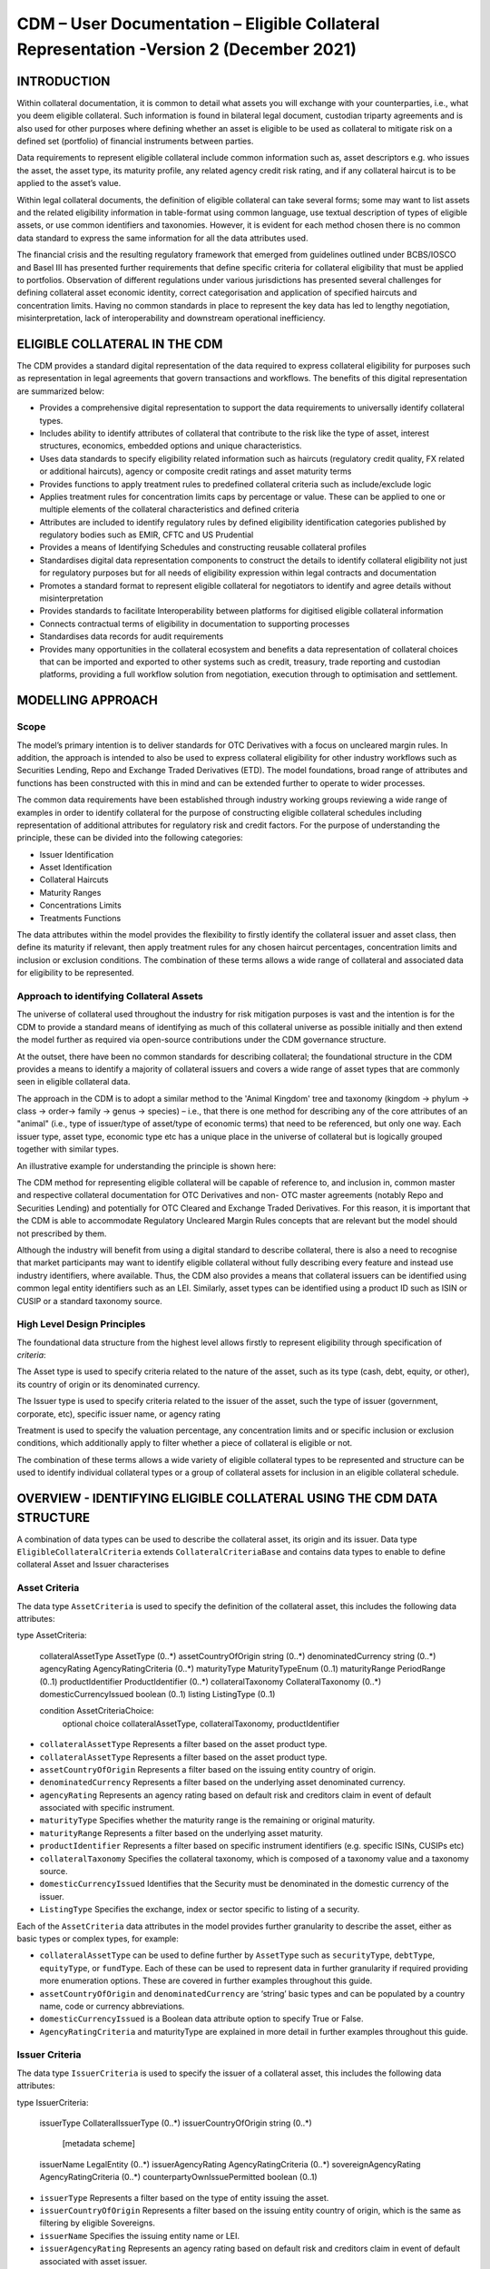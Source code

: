 CDM – User Documentation – Eligible Collateral Representation -Version 2 (December 2021)
============================================================================================


INTRODUCTION
------------

Within collateral documentation, it is common to detail what assets you
will exchange with your counterparties, i.e., what you deem eligible
collateral. Such information is found in bilateral legal document,
custodian triparty agreements and is also used for other purposes where
defining whether an asset is eligible to be used as collateral to
mitigate risk on a defined set (portfolio) of financial instruments
between parties.

Data requirements to represent eligible collateral include common
information such as, asset descriptors e.g. who issues the asset, the
asset type, its maturity profile, any related agency credit risk rating,
and if any collateral haircut is to be applied to the asset’s value.

Within legal collateral documents, the definition of eligible collateral
can take several forms; some may want to list assets and the related
eligibility information in table-format using common language, use
textual description of types of eligible assets, or use common
identifiers and taxonomies. However, it is evident for each method
chosen there is no common data standard to express the same information
for all the data attributes used.

The financial crisis and the resulting regulatory framework that emerged
from guidelines outlined under BCBS/IOSCO and Basel III has presented
further requirements that define specific criteria for collateral
eligibility that must be applied to portfolios. Observation of different
regulations under various jurisdictions has presented several challenges
for defining collateral asset economic identity, correct categorisation
and application of specified haircuts and concentration limits. Having
no common standards in place to represent the key data has led to
lengthy negotiation, misinterpretation, lack of interoperability and
downstream operational inefficiency.


ELIGIBLE COLLATERAL IN THE CDM
------------------------------

The CDM provides a standard digital representation of the data required
to express collateral eligibility for purposes such as representation in
legal agreements that govern transactions and workflows. The benefits of
this digital representation are summarized below:

-  Provides a comprehensive digital representation to support the data
   requirements to universally identify collateral types.

-  Includes ability to identify attributes of collateral that contribute
   to the risk like the type of asset, interest structures, economics,
   embedded options and unique characteristics.

-  Uses data standards to specify eligibility related information such
   as haircuts (regulatory credit quality, FX related or additional
   haircuts), agency or composite credit ratings and asset maturity
   terms

-  Provides functions to apply treatment rules to predefined collateral
   criteria such as include/exclude logic

-  Applies treatment rules for concentration limits caps by percentage
   or value. These can be applied to one or multiple elements of the
   collateral characteristics and defined criteria

-  Attributes are included to identify regulatory rules by defined
   eligibility identification categories published by regulatory bodies
   such as EMIR, CFTC and US Prudential

-  Provides a means of Identifying Schedules and constructing reusable
   collateral profiles

-  Standardises digital data representation components to construct the
   details to identify collateral eligibility not just for regulatory
   purposes but for all needs of eligibility expression within legal
   contracts and documentation

-  Promotes a standard format to represent eligible collateral for
   negotiators to identify and agree details without misinterpretation

-  Provides standards to facilitate Interoperability between platforms
   for digitised eligible collateral information

-  Connects contractual terms of eligibility in documentation to
   supporting processes

-  Standardises data records for audit requirements

-  Provides many opportunities in the collateral ecosystem and benefits
   a data representation of collateral choices that can be imported and
   exported to other systems such as credit, treasury, trade reporting
   and custodian platforms, providing a full workflow solution from
   negotiation, execution through to optimisation and settlement.


MODELLING APPROACH
------------------

Scope
^^^^^

The model’s primary intention is to deliver standards for OTC
Derivatives with a focus on uncleared margin rules. In addition, the
approach is intended to also be used to express collateral eligibility
for other industry workflows such as Securities Lending, Repo and
Exchange Traded Derivatives (ETD). The model foundations, broad range of
attributes and functions has been constructed with this in mind and can
be extended further to operate to wider processes.

The common data requirements have been established through industry
working groups reviewing a wide range of examples in order to identify
collateral for the purpose of constructing eligible collateral schedules
including representation of additional attributes for regulatory risk
and credit factors. For the purpose of understanding the principle,
these can be divided into the following categories:

-  Issuer Identification

-  Asset Identification

-  Collateral Haircuts

-  Maturity Ranges

-  Concentrations Limits

-  Treatments Functions

The data attributes within the model provides the flexibility to firstly
identify the collateral issuer and asset class, then define its maturity
if relevant, then apply treatment rules for any chosen haircut
percentages, concentration limits and inclusion or exclusion conditions.
The combination of these terms allows a wide range of collateral and
associated data for eligibility to be represented.

Approach to identifying Collateral Assets
^^^^^^^^^^^^^^^^^^^^^^^^^^^^^^^^^^^^^^^^^

The universe of collateral used throughout the industry for risk
mitigation purposes is vast and the intention is for the CDM to provide
a standard means of identifying as much of this collateral universe as
possible initially and then extend the model further as required via
open-source contributions under the CDM governance structure.

At the outset, there have been no common standards for describing
collateral; the foundational structure in the CDM provides a means to
identify a majority of collateral issuers and covers a wide range of
asset types that are commonly seen in eligible collateral data.

The approach in the CDM is to adopt a similar method to the 'Animal
Kingdom' tree and taxonomy (kingdom → phylum → class → order→ family →
genus → species) – i.e., that there is one method for describing any of
the core attributes of an "animal" (i.e., type of issuer/type of
asset/type of economic terms) that need to be referenced, but only one
way. Each issuer type, asset type, economic type etc has a unique place
in the universe of collateral but is logically grouped together with
similar types.

An illustrative example for understanding the principle is shown here:

.. image:: collateral-asset-identifier-tree.png
   :width: 6.85159in
   :height: 3.24844in

The CDM method for representing eligible collateral will be capable of
reference to, and inclusion in, common master and respective collateral
documentation for OTC Derivatives and non- OTC master agreements
(notably Repo and Securities Lending) and potentially for OTC Cleared
and Exchange Traded Derivatives. For this reason, it is important that
the CDM is able to accommodate Regulatory Uncleared Margin Rules
concepts that are relevant but the model should not prescribed by them.

Although the industry will benefit from using a digital standard to
describe collateral, there is also a need to recognise that market
participants may want to identify eligible collateral without fully
describing every feature and instead use industry identifiers, where
available. Thus, the CDM also provides a means that collateral issuers
can be identified using common legal entity identifiers such as an LEI.
Similarly, asset types can be identified using a product ID such as ISIN
or CUSIP or a standard taxonomy source.

High Level Design Principles
^^^^^^^^^^^^^^^^^^^^^^^^^^^^

The foundational data structure from the highest level allows firstly to
represent eligibility through specification of *criteria*:

.. image:: cdm-graphical-ecs.png
   :width: 6.26806in
   :height: 1.1083in

The Asset type is used to specify criteria related to the nature of the
asset, such as its type (cash, debt, equity, or other), its country of
origin or its denominated currency.

The Issuer type is used to specify criteria related to the issuer of the
asset, such the type of issuer (government, corporate, etc), specific
issuer name, or agency rating

Treatment is used to specify the valuation percentage, any concentration
limits and or specific inclusion or exclusion conditions, which
additionally apply to filter whether a piece of collateral is eligible
or not.

The combination of these terms allows a wide variety of eligible
collateral types to be represented and structure can be used to identify
individual collateral types or a group of collateral assets for
inclusion in an eligible collateral schedule.


OVERVIEW - IDENTIFYING ELIGIBLE COLLATERAL USING THE CDM DATA STRUCTURE
-----------------------------------------------------------------------

A combination of data types can be used to describe the collateral
asset, its origin and its issuer. Data type ``EligibleCollateralCriteria``
extends ``CollateralCriteriaBase`` and contains data types to enable to
define collateral Asset and Issuer characterises

Asset Criteria
^^^^^^^^^^^^^^

The data type ``AssetCriteria`` is used to specify the definition of the
collateral asset, this includes the following data attributes:


.. code-block:: Haskal

type AssetCriteria: 

	collateralAssetType AssetType (0..*) 
	assetCountryOfOrigin string (0..*) 
	denominatedCurrency string (0..*)
	agencyRating AgencyRatingCriteria (0..*)
	maturityType MaturityTypeEnum (0..1) 
	maturityRange PeriodRange (0..1) 
	productIdentifier ProductIdentifier (0..*) 
	collateralTaxonomy CollateralTaxonomy (0..*) 
	domesticCurrencyIssued boolean (0..1) 
	listing ListingType (0..1) 

	condition AssetCriteriaChoice: 
		optional choice collateralAssetType, collateralTaxonomy, productIdentifier

-  ``collateralAssetType`` Represents a filter based on the asset product type.


-  ``collateralAssetType`` Represents a filter based on the
   asset product type.

-  ``assetCountryOfOrigin`` Represents a filter based on the
   issuing entity country of origin.

-  ``denominatedCurrency`` Represents a filter based on the
   underlying asset denominated currency.

-  ``agencyRating`` Represents an agency rating
   based on default risk and creditors claim in event of default
   associated with specific instrument.

-  ``maturityType`` Specifies whether the maturity
   range is the remaining or original maturity.

-  ``maturityRange`` Represents a filter based on the
   underlying asset maturity.

-  ``productIdentifier`` Represents a filter based
   on specific instrument identifiers (e.g. specific ISINs, CUSIPs etc)

-  ``collateralTaxonomy`` Specifies the collateral
   taxonomy, which is composed of a taxonomy value and a taxonomy
   source.

-  ``domesticCurrencyIssued`` Identifies that the Security
   must be denominated in the domestic currency of the issuer.

-  ``ListingType`` Specifies the exchange, index or
   sector specific to listing of a security.

Each of the ``AssetCriteria`` data attributes in the model provides further
granularity to describe the asset, either as basic types or complex
types, for example:

-  ``collateralAssetType`` can be used to define further by ``AssetType`` such
   as ``securityType``, ``debtType``, ``equityType``, or ``fundType``. Each of these can
   be used to represent data in further granularity if required
   providing more enumeration options. These are covered in further
   examples throughout this guide.

-  ``assetCountryOfOrigin`` and ``denominatedCurrency`` are ‘string’ basic types
   and can be populated by a country name, code or currency
   abbreviations.

-  ``domesticCurrencyIssued`` is a Boolean data attribute option to specify
   True or False.

-  ``AgencyRatingCriteria`` and maturityType are explained in more detail in
   further examples throughout this guide.

Issuer Criteria
^^^^^^^^^^^^^^^

The data type ``IssuerCriteria`` is used to specify the issuer of a
collateral asset, this includes the following data attributes:

.. code-block:: Haskal

type IssuerCriteria: 

	issuerType CollateralIssuerType (0..*) 
	issuerCountryOfOrigin string (0..*) 
		[metadata scheme]
	issuerName LegalEntity (0..*) 
	issuerAgencyRating AgencyRatingCriteria (0..*) 
	sovereignAgencyRating AgencyRatingCriteria (0..*) 
	counterpartyOwnIssuePermitted boolean (0..1) 

-  ``issuerType`` Represents a filter based on
   the type of entity issuing the asset.

-  ``issuerCountryOfOrigin`` Represents a filter based on the
   issuing entity country of origin, which is the same as filtering by
   eligible Sovereigns.

-  ``issuerName`` Specifies the issuing entity name or
   LEI.

-  ``issuerAgencyRating`` Represents an agency
   rating based on default risk and creditors claim in event of default
   associated with asset issuer.

-  ``sovereignAgencyRating`` Represents an
   agency rating based on default risk of country.

-  ``counterpartyOwnIssuePermitted`` Represents a filter
   based on whether it is permitted for the underlying asset to be
   issued by the posting entity or part of their corporate family.

For each of the ``IssuerCriteria`` options, the model will provide further
options of granularity; for example ``issuerType`` will allow you to define
further express data for the detail to be more specific to the type of
issuer for example: ``SovereignCentralBank``, ``QuasiGovernment``,
``RegionalGovernment`` and so on., If necessary, each will offer further
levels of granularity relevant to each issuer type. These will be
covered in more detail and in further examples throughout this guide.

Other attributes of ``IssuerCriteria`` can be used and added to your issuer
description, if required, and will give various levels of granularity
dependent on their nature and purpose in describing the issuer. For
example ``issuerCountryOfOrigin`` is a free format ‘string’ representation
to be populated by a country name, code.

``counterpartyOwnIssuePermitted`` is a Boolean data option to specify Y/N.
``issuerName`` is used to express a legal entity id as a ‘string’. Whereas,
other attributes will have more detailed options such as
``IssuerAgencyRating`` These will be covered in more detail and in further
examples throughout this guide.


TREATMENT FUNCTIONS
-------------------

Treatment rules can be applied to eligible collateral in several ways
using data type ``CollateralTreatment`` which specifies the treatment terms
for the eligible collateral criteria specified . This includes a number
of options which are listed below:

-  ``ValuationTreatment`` Specification of the valuation treatment for the
   specified collateral, such as haircuts percentages.

-  ``concentrationLimit`` Specification of concentration limits applicable
   to the collateral criteria.

-  ``isIncluded`` A boolean attribute to specify whether collateral criteria
   are inclusion (True) or exclusion (False) criteria\ **.**

The CDM model is flexible so that these treatment rules can be applied
to the detail of data expression for eligible collateral on an
individual basis or across a group of issuer names or asset types or
combinations of both. Each treatment function will have its own set of
options and the model will provide further options of granularity.

Valuation Treatments
^^^^^^^^^^^^^^^^^^^^

``CollateralValuationTreatment`` will allow for representation of different
types of haircuts, as follows . Please note: data expression for
percentages is a number with a condition to be expressed as a decimal
between 0 and 1.

-  ``haircutPercentage`` Specifies a haircut percentage to be applied to the
   value of asset and used as a discount factor to the value of the
   collateral asset, expressed as a percentage in decimal terms.

-  ``marginPercentage`` Specifies a percentage value of transaction needing
   to be posted as collateral expressed as a valuation.

-  ``fxHaircutPercentage`` Specifies an FX haircut applied to a specific
   asset which is agreed between the parties.

-  ``AdditionalHaircutPercentage`` Specifies a percentage value of any
   additional haircut to be applied to a collateral asset, the
   percentage value is expressed as the discount haircut to the value of
   the collateral.

Concentration Limits
^^^^^^^^^^^^^^^^^^^^

``ConcentrationLimit``,is another form of treatment which has a set of
attributes which allow concentration limits to be defined in two
alternative ways using ``ConcentrationLimitCriteria``

.. code-block:: Haskal

 type ConcentrationLimit:
    concentrationLimitCriteria ConcentrationLimitCriteria (0..*)
    valueLimit MoneyRange (0..1)
    percentageLimit NumberRange (0..1)

*Generic method* : If you wish to apply a concentration limit to a set
of pre-defined eligible collateral details in the CDM, you would use
``ConcentrationLimitType``, ``ConcentrationLimitTypeEnum`` which allows you to
define which existing details to apply the concentration limit to from
an enumeration list including (Asset, Base currency, Issuer, Primary
Exchange, Sector.. etc)

*Specific method* : If you wish to apply a concentration limit to a
specific asset or issuer of asset, you would use the
``ConcentrationLimitCriteria``. This extends ``CollateralCriteriaBase`` and
allows you be more specific using the granular structures of the
``IssuerCriteria`` and ``AssetCriteria`` to specify the details of the issuer or
asset you want to apply the concentration limit.

In addition, you would need to specify the form of the Concentration
limit being used as a value limit range to apply a cap (upper bound) or
floor (lower bound) to the identified asset, issuer or attributes. There
are two options that allow this to be represented in value or percentage
terms as follows:

.. code-block:: Haskal

  type ConcentrationLimit:
    concentrationLimitCriteria ConcentrationLimitCriteria (0..*)
    valueLimit MoneyRange (0..1)
    percentageLimit NumberRange (0..1)

-  ``ValueLimit`` Specifies the value of collateral limit
   represented as a range

-  ``percentageLimit`` Specifies the percentage of
   collateral limit represented as a decimal number

There are conditions in the CDM when applying concentration limits that
constrain choices to:

-  one of the concentration limit methods (either a limit type or limit
   criteria must be specified)

-  one concentration limit type (either a value limit or percentage
   limit concentration must be specified)

Inclusion Rules
^^^^^^^^^^^^^^^

The collateral treatment function ``isIncluded`` can be used as a treatment
term for the eligible collateral criteria specified and indicate if the
collateral is eligible or not. Therefore a Boolean data attribute is
applied using one of the following:

-  (True) Collateral Inclusion

-  (False) Collateral Exclusion


ADDITIONAL GRANULAR INFORMATION FOR ELIGIBLE COLLATERAL DATA CONSTRUCTION
-------------------------------------------------------------------------

The CDM data structure to express collateral eligibility has been
explored in more detail and it has been demonstrated where the
``EligibleCollateralCriteria`` can be broken down into data related to
``IssuerCriteria`` and ``AssetCriteria`` and rules can be applied using data for
CollateralTreatment.

The following section focuses on the more granular details of the
various data attributes available through ``IssuerCriteria`` and
``AssetCriteria``.

Collateral Asset and Issuer Types
^^^^^^^^^^^^^^^^^^^^^^^^^^^^^^^^^

Under data types for both ``IssuerCriteria`` and ``AssetCriteria`` the first
data attributes available to detail collateral are ``issuerType`` and
``collateralAssetType`` these will offer additional data.

**Defining Collateral Issuers:**

``issuerType`` allows for multiple expressions of data related to the issuer
using ``CollateralIssuerType`` containing data attributes as follows:

``issuerType IssuerTypeEnum`` Specifies the origin of entity issuing the collateral
with the following enumerations shown as examples but not limited to:

-  SupraNational

-  SovereignCentralBank

-  RegionalGovernment

-  Corporate

Some attributes are extended to allow further granularity as shown in
the examples below:

``supraNationalType`` Represents types of
supranational entity issuing the asset, such as international
organisations and multilateral banks – with enumerations to define:

-  InternationalOrganisation

-  MultilateralBank

**Defining Collateral Assets:**

``collateralAssetType`` allows for multiple expressions of data related to
the collateral asset using ``AssetType`` which has further data
attributes as follows:

assetType - Represents the type of collateral asset with data attributes as enumerations to define

-  Security

-  Cash

-  Commodity

-  Other Collateral Products

``securityType`` - Represents the type of security with data attributes to define, as examples:

-  Debt

-  Equity

-  Fund

``debtType`` - Represents a filter based on the type of bond
which includes further optional granularity for certain characteristics
that may be required to define specific details related to debt type
assets such but not limited to as follows:

-  DebtClass

   -  Asset Backed

   -  Convertible

   -  RegCap

   -  Structured


-  DebtEconomics

   -  Debt Seniority

      -  *Secured*

      -  *Senior*

      -  *Subordinated*

   -  Debt Interest

      -  *Fixed*

      -  *Floating*

      -  *Inflation Linked*

   -  Debt Principal

      -  *Bullet*

      -  *Callable*

      -  *Puttable*

      -  *Amortising*

A similar structure exists for ``equityType`` and ``fundType`` and other
collateral assets types.

As well as defining the details of the asset and issuer of collateral
using the various attributes available in the CDM description tree,
there are other detailed criteria that may be required to define
collateral and for use in expressing eligibility details; the guide will
detail these and indicate the data structure available to define them.

Agency Ratings Criteria (Used within both Issuer and Asset Criteria)
^^^^^^^^^^^^^^^^^^^^^^^^^^^^^^^^^^^^^^^^^^^^^^^^^^^^^^^^^^^^^^^^^^^^

The use of specifying agency rating criteria for credit purposes can be
useful for many means in legal documentation to drive operational
outcomes such as collateral thresholds and event triggers. When defining
collateral eligibility, the CDM can represent collateral underlying
credit default risk in various ways by using agency rating sources.
These are useful and common for determining eligible collateral between
parties and those defined under regulatory rules for posting certain
margin types.

The model components are specified in the CDM using data type
``AgencyRatingCriteria`` : - Represents class to specify multiple credit
notations alongside a conditional 'any' or 'all' qualifier.

For the purpose of use in defining eligible collateral this can be
applied to the following data attributes:

-  ``IssuerCriteria`` > ``issuerAgencyRating`` - Represents an agency rating
   based on default risk and creditors claim in event of default
   associated with asset issuer

-  ``IssuerCriteria`` > ``sovereignAgencyRating`` - Represents an agency rating
   based on default risk of the country of the issuer

-  ``AssetCriteria`` > ``agencyRating`` - Represents an agency rating based on
   default risk and creditors claim in event of default associated with
   specific instrument

Data type ``AgencyRatingCriteria`` Allows specification of the following
related information to eligible collateral

.. code-block:: Haskal

 type AgencyRatingCriteria:
   qualifier QuantifierEnum (1..1)
   creditNotation CreditNotation (1..*)
   mismatchResolution CreditNotationMismatchResolutionEnum (0..1)
   referenceAgency CreditRatingAgencyEnum (0..1)
   boundary CreditNotationBoundaryEnum (0..1)

-  ``qualifier`` Indicator for whether *all or any* of
   the agency ratings specified apply using the All or Any enumeration
   contained within QuantifierEnum

-  ``creditNotation`` Indicates the agency rating
   criteria specified for the asset or issuer. This expands to offer
   further granularity for details relating to the credit details

.. code-block:: Haskal

type CreditNotation: 
	agency CreditRatingAgencyEnum (1..1)
	notation string (1..1)
	scale string (0..1)
	debt CreditRatingDebt (0..1)
	outlook CreditRatingOutlookEnum (0..1) 
	creditWatch CreditRatingCreditWatchEnum (0..1)  


- ``CreditRatingAgencyEnum`` A list of enumerated values to specify the rating agency or agencies, (all major rating agencies are supported)

- ``notation`` Specifies the credit rating notation. As itvaries among credit rating agencies, the CDM does not currently specify each specific rating listed by each agency. The data‘string’ allows the free format field to be populated with a rating , such as ‘AAA’

- ``scale`` Specifies the credit rating scale, with a typical distinction between short term, long term. The data ‘string’ allows the free format field to be populated 	with a scale indicator such as ‘long term’, ‘short term'.

- ``debt`` Specifies the credit rating debt type is for any credit notation associated debt related credit attributes if needed. This gives the additional flexibility option to identify amongst the credit criteria debt characteristics such as (high yield, deposits, investments grade) The data type extends to offer two options
  
  - ``debtType`` This attribute is free format 'string' and used when only one debt type is specified

  - ``debtTypes`` This allows you to specify for than one multiple debt type characteristics and has a qualifying conditions to specify if you wish to include ‘All’ or ‘Any’ of the elements listed in scope

- ``outlook`` This data attributes allows you to specify the a credit rating outlook assessment that is commonly determine by rating agencies. It is an indication of the 	  potential direction of a long-term credit rating over the intermediate term, which is generally up to two years for investment grade and generally up to one year for 	speculative grade. The enumeration list allows you to specify if required one of the following outlook terminology
   
  -  Positive (A rating may be raised)
  
  -  Negative (A rating may be lowered)
  
  -  Stable (A rating is not likely to change)
  
  -  Developing (A rating may be raised, lowered, or affirmed)

- ``creditWatch`` Similar to detailing a type of credit outlook, credit agencies will also identify individual credit by a means of a monitoring (watch) status for an undefined period. This watch status can be expressed using the following data terminology under this enumeration list.
   
  -  Positive (A rating may be raised)

  -  Negative (A rating may be lowered)

  -  Developing (A rating may be raised, lowered, or affirmed)

.. code-block:: Haskal

 enum CreditNotationMismatchResolutionEnum:  
	Lowest 
	Highest 
	ReferenceAgency 
	Average 
	SecondBest 

-  ``mismatchResolution`` If several agency issue ratings are being specified that are not
   necessarily equivalent of each, this data attribute allows you to
   label which one has certain characteristics amongst the others, such
   as lowest or highest etc, the following enumerations are available:

   -  Lowest

   -  Highest

   -  Reference Agency

   -  Average

   -  Second Best

-  ``referenceAgency`` This part of the agency rating criteria again allows you to specify from the list of enumerated values for the rating agency. But in this case it is to identify the rating agency if you need to determine one from others if you used the data attribute referenceAgency in the ``CreditNotationMismatchResolutionEnum`` as outlined above.

- ``boundary`` Indicates the boundary of a credit agency rating i.e minimum or maximum.

A condition exists If the mismatch resolution choice is
``ReferenceAgency``, you must ensure that the reference agency is specified
through the ``CreditRatingAgencyEnum``

*For example:*

Through ``CreditNotation`` the following data has been specified:

S&P AAA

Moodys Aaa

Fitch AAA

Then one of these needed to be specified as the dominant rating as an
example (Moodys), you would express ``mismatchResolution`` >
``CreditNotationMismatchResolutionEnum`` > **ReferenceAgency**

``referenceAgency`` > ``CreditRatingAgencyEnum`` > **Moodys**

Collateral Taxonomy (Used within Asset Criteria)
^^^^^^^^^^^^^^^^^^^^^^^^^^^^^^^^^^^^^^^^^^^^^^^^

It is understood that data used to determine asset types used in
eligible collateral schedules can often refer to common structured
standard pre-defined taxonomy sources. Although the purpose of the CDM
is to encourage one standard representation of data for asset types,
there are circumstances where assets are organised and labelled into
categories, such as by regulators. In some circumstances, it may be a
requirement to refer to these identifiable sources. In the CDM, these
taxonomy sources can be referenced in a consistent representation.

The CDM allows the definition of, and reference to, certain taxonomy
sources to be used to express details for eligibility. These can be used
as an additional means of expressing asset types outside of the
descriptions tree or alongside it. Under data type ``AssetCriteria`` there
are data attributes to reference collateral related taxonomy sources as
follows:

Data Type ``collateralTaxonomy`` will allow for
specification of the collateral taxonomy, which is composed of a
taxonomy value and a taxonomy source.

-  The data attribute ``taxonomySource`` must be
   specified and will provide the following options through the
   enumerations list:

   -  CFI (The ISO 10962 Classification of Financial Instruments code)

   -  ISDA (The ISDA product taxonomy)

   -  ICAD (ISDA Collateral Asset Definition Identifier code)

   -  EU EMIR Eligible Collateral Asset Class (European Union Eligible
      Collateral Assets classification categories based on EMIR
      Uncleared Margin Rules)

   -  UK EMIR Eligible Collateral Asset Class (UK EMIR Eligible
      Collateral Assets classification categories based on UK EMIR
      Uncleared Margin Rules)

   -  US CFTC PR Eligible Collateral Asset Class (US Eligible Collateral
      Assets classification categories based on Uncleared Margin Rules
      published by the CFTC and the US Prudential Regulators)

The options CFI, ISDA and ICAD would be further expressed with the
flexible data *‘string’* representation through data type
``ProductTaxonomy``.

However the regulatory ‘Eligible Collateral Asset Class’ rules have
individual enumeration lists unique to their asset class categories
identified under each of the respective regulatory bodies. Therefore if
these are selected as taxonomy sources through TaxonomySourceEnum it is
required to specify details from the related unlimited enumeration lists that
exist under data type CollateralTaxonomyValue, these are shown below:

-  ``eu_EMIR_EligibleCollateral`` 

-  ``uk_EMIR_EligibleCollateral`` 

-  ``us_CFTC_PR_EligibleCollateral`` 
   
-  ``nonEnumeratedTaxonomyValue``

Please note: The regime codes are not mandatory and are based on
reference to the regulatory eligible categories, but do not qualify the
regulations. The CDM only provides a standard data representation so
that institutions can recognise the same information.

Each enumeration has a full description of what regulatory published
rules the list of eligible collateral assets classification
codes/categories are based on. Under each enumeration list there are a
number of categorised eligible asset groups which have been identified
under each set of regulatory rules. Some limited examples of these are
shown below which are contained in the ``EU_EMIR_EligibleCollateralEnum``
list:

-  ``EU_EMIRTypeA`` -Denotes Cash in the form of money credited to an
   account in any currency, or similar claims for the repayment of
   money, such as money market deposits.

-  ``EU_EMIRTypeB`` - Denotes gold in the form of allocated pure gold
   bullion of recognised good delivery.

-  ``EU_EMIRTypeC`` -Denotes debt securities issued by Member States'
   central governments or central banks.

The cardinality for these enumeration lists (0..*) denotes that multiple
values can be provided so several categories can be applied to a line of
data expressed in an eligibility schedules/ profile.

The final attribute in ``CollateralTaxonomyValue``,
``nonEnumeratedTaxonomyValue``, offers additional data
expression outside of the listed taxonomy values, for use when a
taxonomy value is not enumerated in the model.

There are conditions associated to the use of the data attributes within
``CollateralTaxonomyValue`` to ensure correct use of the data. These
conditions enforce the specified regulatory enumerated list to match the
taxonomy source. Therefore as an example you can only specify a category
from the EMIR enumerations list if the taxonomy source is
``EU_EMIR_EligibleCollateralAssetClass``

Maturity Profiles (Used within Asset Criteria)
^^^^^^^^^^^^^^^^^^^^^^^^^^^^^^^^^^^^^^^^^^^^^^

The expression of collateral life span periods and specific maturity
dates is a common eligibility characteristic and may be needed for
determining other key collateral treatments such as haircut percentages.
The CDM has various approaches for representing assets maturities, they
are data attributes within the data type ``AssetCriteria`` as follows:

-  ``maturityType`` - Allows specification of the
   type of maturity range and has the following enumerated values:

   -  Remaining Maturity

   -  Original Maturity

   -  From Issuance

-  ``maturityRange``  Allows filtering on the underlying
   asset maturity through definition of a lower and upper bound range
   using data type ``PeriodRange``. Using ``PeriodBound`` for both ends
   of the scale you would need to specify the period, for example:

   -  ``lowerBound`` 1Y , representing one year using the ``Period`` >
      ``periodMultiplier`` **1** and period ``PeriodEnum`` **Y**

   -  ``upper bound`` 5Y, representing 5 years using the ``Period`` >
      ``periodMultiplier`` **5** and period ``PeriodEnum`` **Y**

   -  In addition ``PeriodBound`` has the inclusive boolean to
      indicate whether the period bound is inclusive, e.g. for a lower
      bound, false would indicate greater than, whereas true would
      indicate greater than or equal to.

A combination of these data attributes combined allows specificity of
the maturity profile of collateral asset types and definition of a range
that would sit alongside the other asset data criteria. Multiple
maturity ranges can be listed for and associated to one asset type,
varied collateral treatment haircuts can then be added to each of the
ranges, this would be a common feature of a collateral eligibility
schedule especially if there is an uncleared margin rules regulatory
requirement.

Product Identifier (Used within Asset Criteria)
^^^^^^^^^^^^^^^^^^^^^^^^^^^^^^^^^^^^^^^^^^^^^^^

The CDM model as described throughout this guide will allow the user to
define collateral assets through the granular structure of the
``AssetCriteria``, but we must understand that expression of asset details
for eligibility purposes can take other forms across the universe of
collateral, for some processes there is a requirement to use certain
product identifiers. Data type ``productIdentifier`` can be used to express
specific instrument identifiers such as ISINs, CUSIPs etc. There is a
section within the CDM documentation that covers this area of the model,
this can be found in the following link
https://docs.rosetta-technology.io/cdm/documentation/source/documentation.html#products-with-identifiers

Listing (Used within Asset Criteria)
^^^^^^^^^^^^^^^^^^^^^^^^^^^^^^^^^^^^

Additional details may be required to describe asset characteristics
related to a securities financial listing, exchange, sector or specified
indices, if relevant these are used to express eligibility details in
documentation and collateral profiles. The data type listing ``ListingType``
contained within ``AssetCriteria`` can be used to specification such
listing criteria. This expands to three attributes that can be used
individually or together :

-  exchange string (0..1) Represents a filter based on the primary stock
   exchange facilitating the listing of companies, exchange of Stocks,
   Exchange traded Derivatives, Bonds, and other Securities.

-  sector string (0..1) Represents a filter based on an industry sector
   defined under a system for classifying industry types such as ‘Global
   Industry Classification Standard (GICS)’ and ‘North American Industry
   Classification System (NAICS) or other related industry sector
   reference data.

-  index Index (0..1) – Represents a filter based on an index that
   measures a stock market, or a subset of a stock market. The \`Index\`
   data type can be used in the CDM to define an index in terms of a
   \`ProductIdentifier’ and an enumeration identifying the index
   constituent type.


USING THE CDM DATA REPRESENTATION TO CONSTRUCT ELIGIBLE COLLATERAL INFORMATION
------------------------------------------------------------------------------

This user guide provides an overview of the data available to represent
details for expressing eligibility inclusive of the asset criteria,
issuer criteria and the collateral treatment inclusion rules, valuation
percentages and concentration limits. However, a combination of how the
data is represented and structured will determine specific outcomes.

The data can be specified and organised as a list of attributes, such as
descriptive details of the asset and the issuer, to identify the makeup
of collateral.

This list can be made up of multiple attributes from both the asset or
issuer criteria and be grouped together. Items listed in this way using
the same level in the CDM are defined as an ‘and’ relationship. However,
opportunities exist in the CDM data structure to extended lists within a
list and add another level to both asset and issuer criteria which will
operate as an ‘or’ relationship. An example of this would be within data
type ``AssetCriteria`` there is an option to define a ``denominatedCurrency`` 
(0..*); this data attribute with an open cardinality allows for a
definition of a list of currencies and describes where a ‘or’
relationship exists.

Each list combination identified in this way can then have specific
treatment rules applied to it.

For example, a simple list can be constructed as follows:

AssetCriteria>

-  collateralAssetType>assetType: **CASH**

-  denominatedCurrency: **USD**

And then the following treatment applied to the list

Treatment>

-  isIncluded: **TRUE**

-  haircutPercentage\ **: 0.005**

The outcome is- USD CASH IS ELIGIBLE AT 99.5% VALUE/ or WITH 0.5%
HAIRCUT

To extend this example further a digital JSON output extract of the same
details is show here:

.. code-block:: Javascript

 {
 "criteria": [{
    "asset": [{
          "collateralAssetType": [{
            	"assetType": "CASH"
      		}],
          "denominatedCurrency": [{
            	"value": "USD"
 }]
          }],
        "treatment": {
            "haircutPercentage": {
                "haircutPercentage": 0.005
                },
            "isIncluded": true
            }		


